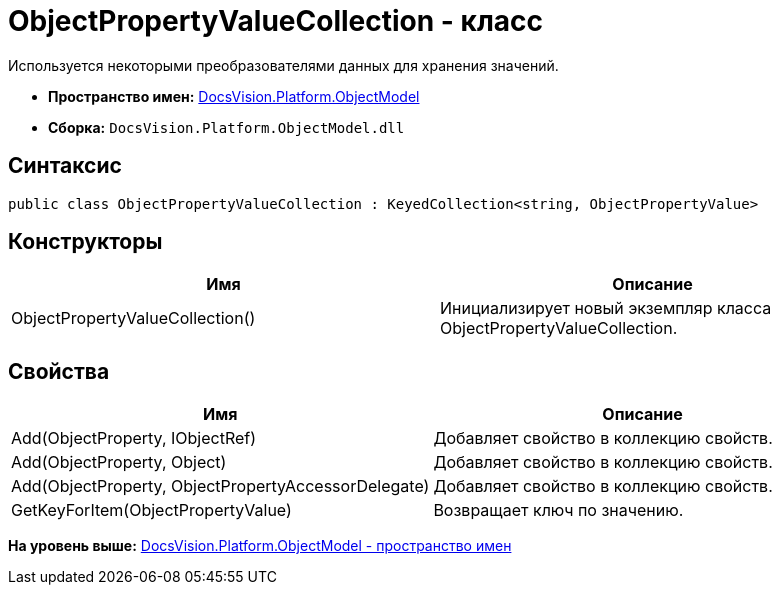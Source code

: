 = ObjectPropertyValueCollection - класс

Используется некоторыми преобразователями данных для хранения значений.

* [.keyword]*Пространство имен:* xref:ObjectModel_NS.adoc[DocsVision.Platform.ObjectModel]
* [.keyword]*Сборка:* [.ph .filepath]`DocsVision.Platform.ObjectModel.dll`

== Синтаксис

[source,pre,codeblock,language-csharp]
----
public class ObjectPropertyValueCollection : KeyedCollection<string, ObjectPropertyValue>
----

== Конструкторы

[cols=",",options="header",]
|===
|Имя |Описание
|ObjectPropertyValueCollection() |Инициализирует новый экземпляр класса ObjectPropertyValueCollection.
|===

== Свойства

[cols=",",options="header",]
|===
|Имя |Описание
|Add(ObjectProperty, IObjectRef) |Добавляет свойство в коллекцию свойств.
|Add(ObjectProperty, Object) |Добавляет свойство в коллекцию свойств.
|Add(ObjectProperty, ObjectPropertyAccessorDelegate) |Добавляет свойство в коллекцию свойств.
|GetKeyForItem(ObjectPropertyValue) |Возвращает ключ по значению.
|===

*На уровень выше:* xref:../../../../api/DocsVision/Platform/ObjectModel/ObjectModel_NS.adoc[DocsVision.Platform.ObjectModel - пространство имен]
